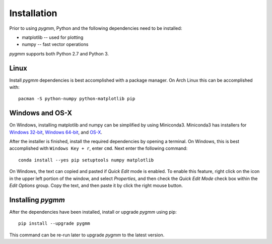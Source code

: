 .. highlight:: shell

============
Installation
============

Prior to using `pygmm`, Python and the following dependencies need to be
installed:

* matplotlib -- used for plotting

* numpy -- fast vector operations

`pygmm` supports both Python 2.7 and Python 3.

Linux
-----

Install `pygmm` dependencies is best accomplished with a package manager. On Arch
Linux this can be accomplished with::

    pacman -S python-numpy python-matplotlib pip

Windows and OS-X
----------------

On Windows, installing matplotlib and numpy can be simplified by using
Miniconda3. Miniconda3 has installers for `Windows 32-bit`_, `Windows 64-bit`_,
and `OS-X`_.

.. _Windows 32-bit: http://repo.continuum.io/miniconda/Miniconda3-latest-Windows-x86.exe
.. _Windows 64-bit: http://repo.continuum.io/miniconda/Miniconda3-latest-Windows-x86_64.exe
.. _OS-X: http://repo.continuum.io/miniconda/Miniconda3-latest-MacOSX-x86_64.sh

After the installer is finished, install the required dependencies by opening a
terminal. On Windows, this is best accomplished with ``Windows Key + r``, enter
``cmd``. Next enter the following command::

  conda install --yes pip setuptools numpy matplotlib

On Windows, the text can copied and pasted if *Quick Edit* mode is enabled. To
enable this feature, right click on the icon in the upper left portion of the
window, and select *Properties*, and then check the *Quick Edit Mode* check box
within the *Edit Options* group. Copy the text, and then paste it by click the
right mouse button.


Installing `pygmm`
------------------

After the dependencies have been installed, install or upgrade `pygmm` using pip::

  pip install --upgrade pygmm

This command can be re-run later to upgrade `pygmm` to the latest version.
